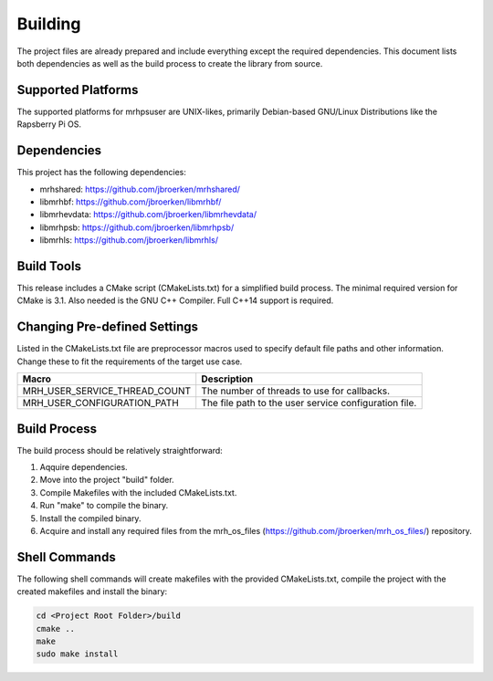********
Building
********
The project files are already prepared and include everything except the 
required dependencies. This document lists both dependencies as well as the 
build process to create the library from source.

Supported Platforms
-------------------
The supported platforms for mrhpsuser are UNIX-likes, primarily 
Debian-based GNU/Linux Distributions like the Rapsberry Pi OS.

Dependencies
------------
This project has the following dependencies:

* mrhshared: https://github.com/jbroerken/mrhshared/
* libmrhbf: https://github.com/jbroerken/libmrhbf/
* libmrhevdata: https://github.com/jbroerken/libmrhevdata/
* libmrhpsb: https://github.com/jbroerken/libmrhpsb/
* libmrhls: https://github.com/jbroerken/libmrhls/

Build Tools
-----------
This release includes a CMake script (CMakeLists.txt) for a simplified build 
process. The minimal required version for CMake is 3.1.
Also needed is the GNU C++ Compiler. Full C++14 support is required.

Changing Pre-defined Settings
-----------------------------
Listed in the CMakeLists.txt file are preprocessor macros used to specify 
default file paths and other information. Change these to fit the requirements 
of the target use case.

.. list-table::
    :header-rows: 1

    * - Macro
      - Description
    * - MRH_USER_SERVICE_THREAD_COUNT
      - The number of threads to use for callbacks.
    * - MRH_USER_CONFIGURATION_PATH
      - The file path to the user service configuration file.
      

Build Process
-------------
The build process should be relatively straightforward:

1. Aqquire dependencies.
2. Move into the project "build" folder.
3. Compile Makefiles with the included CMakeLists.txt.
4. Run "make" to compile the binary.
5. Install the compiled binary.
6. Acquire and install any required files from the mrh_os_files 
   (https://github.com/jbroerken/mrh_os_files/) repository.

Shell Commands
--------------
The following shell commands will create makefiles with the 
provided CMakeLists.txt, compile the project with the created 
makefiles and install the binary:

.. code-block::

    cd <Project Root Folder>/build
    cmake ..
    make
    sudo make install
